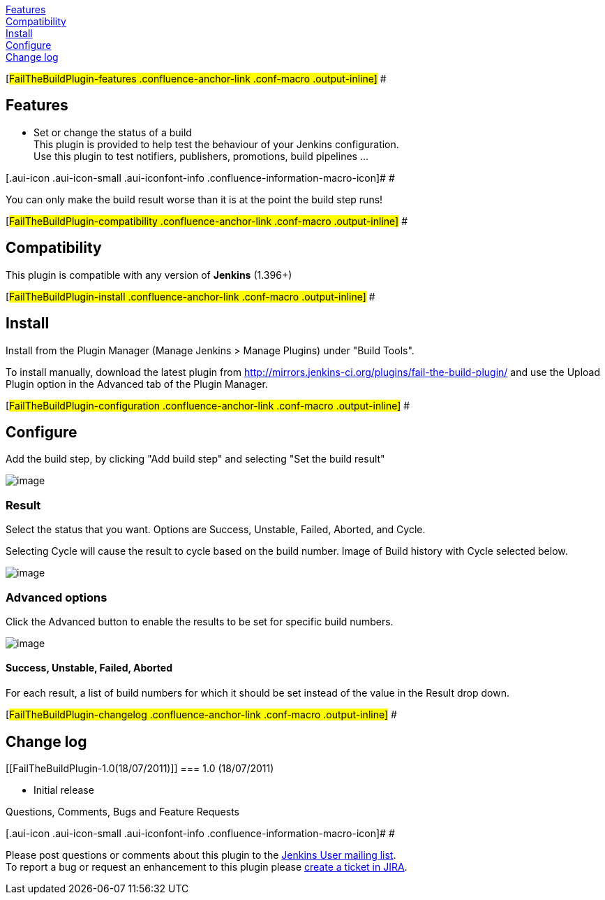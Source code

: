 https://wiki.jenkins-ci.org/display/JENKINS/Fail+The+Build+Plugin#FailTheBuildPlugin-features[Features] +
https://wiki.jenkins-ci.org/display/JENKINS/Fail+The+Build+Plugin#FailTheBuildPlugin-compatibility[Compatibility] +
https://wiki.jenkins-ci.org/display/JENKINS/Fail+The+Build+Plugin#FailTheBuildPlugin-install[Install] +
https://wiki.jenkins-ci.org/display/JENKINS/Fail+The+Build+Plugin#FailTheBuildPlugin-configuration[Configure] +
https://wiki.jenkins-ci.org/display/JENKINS/Fail+The+Build+Plugin#FailTheBuildPlugin-changelog[Change
log]

[#FailTheBuildPlugin-features .confluence-anchor-link .conf-macro .output-inline]#
#

[[FailTheBuildPlugin-Features]]
== Features

* Set or change the status of a build +
This plugin is provided to help test the behaviour of your Jenkins
configuration. +
Use this plugin to test notifiers, publishers, promotions, build
pipelines ...

[.aui-icon .aui-icon-small .aui-iconfont-info .confluence-information-macro-icon]#
#

You can only make the build result worse than it is at the point the
build step runs!

[#FailTheBuildPlugin-compatibility .confluence-anchor-link .conf-macro .output-inline]#
#

[[FailTheBuildPlugin-Compatibility]]
== Compatibility

This plugin is compatible with any version of *Jenkins* (1.396+)

[#FailTheBuildPlugin-install .confluence-anchor-link .conf-macro .output-inline]#
#

[[FailTheBuildPlugin-Install]]
== Install

Install from the Plugin Manager (Manage Jenkins > Manage Plugins) under
"Build Tools".

To install manually, download the latest plugin from
http://mirrors.jenkins-ci.org/plugins/fail-the-build-plugin/ and use the
Upload Plugin option in the Advanced tab of the Plugin Manager.

[#FailTheBuildPlugin-configuration .confluence-anchor-link .conf-macro .output-inline]#
#

[[FailTheBuildPlugin-Configure]]
== Configure

Add the build step, by clicking "Add build step" and selecting "Set the
build result"

[.confluence-embedded-file-wrapper]#image:docs/images/failTheBuild-added.png[image]#

[[FailTheBuildPlugin-Result]]
=== Result

Select the status that you want. Options are Success, Unstable, Failed,
Aborted, and Cycle.

Selecting Cycle will cause the result to cycle based on the build
number. Image of Build history with Cycle selected below.

[.confluence-embedded-file-wrapper]#image:docs/images/failTheBuild-cycle.png[image]#

[[FailTheBuildPlugin-Advancedoptions]]
=== Advanced options

Click the Advanced button to enable the results to be set for specific
build numbers.

[.confluence-embedded-file-wrapper]#image:docs/images/failTheBuild-advanced.png[image]#

[[FailTheBuildPlugin-Success,Unstable,Failed,Aborted]]
==== Success, Unstable, Failed, Aborted

For each result, a list of build numbers for which it should be set
instead of the value in the Result drop down.

[#FailTheBuildPlugin-changelog .confluence-anchor-link .conf-macro .output-inline]#
#

[[FailTheBuildPlugin-Changelog]]
== Change log

[[FailTheBuildPlugin-1.0(18/07/2011)]]
=== 1.0 (18/07/2011)

* Initial release

Questions, Comments, Bugs and Feature Requests

[.aui-icon .aui-icon-small .aui-iconfont-info .confluence-information-macro-icon]#
#

Please post questions or comments about this plugin to the
http://jenkins-ci.org/content/mailing-lists[Jenkins User mailing
list]. +
To report a bug or request an enhancement to this plugin please
http://issues.jenkins-ci.org/browse/JENKINS/component/15895[create a
ticket in JIRA].
